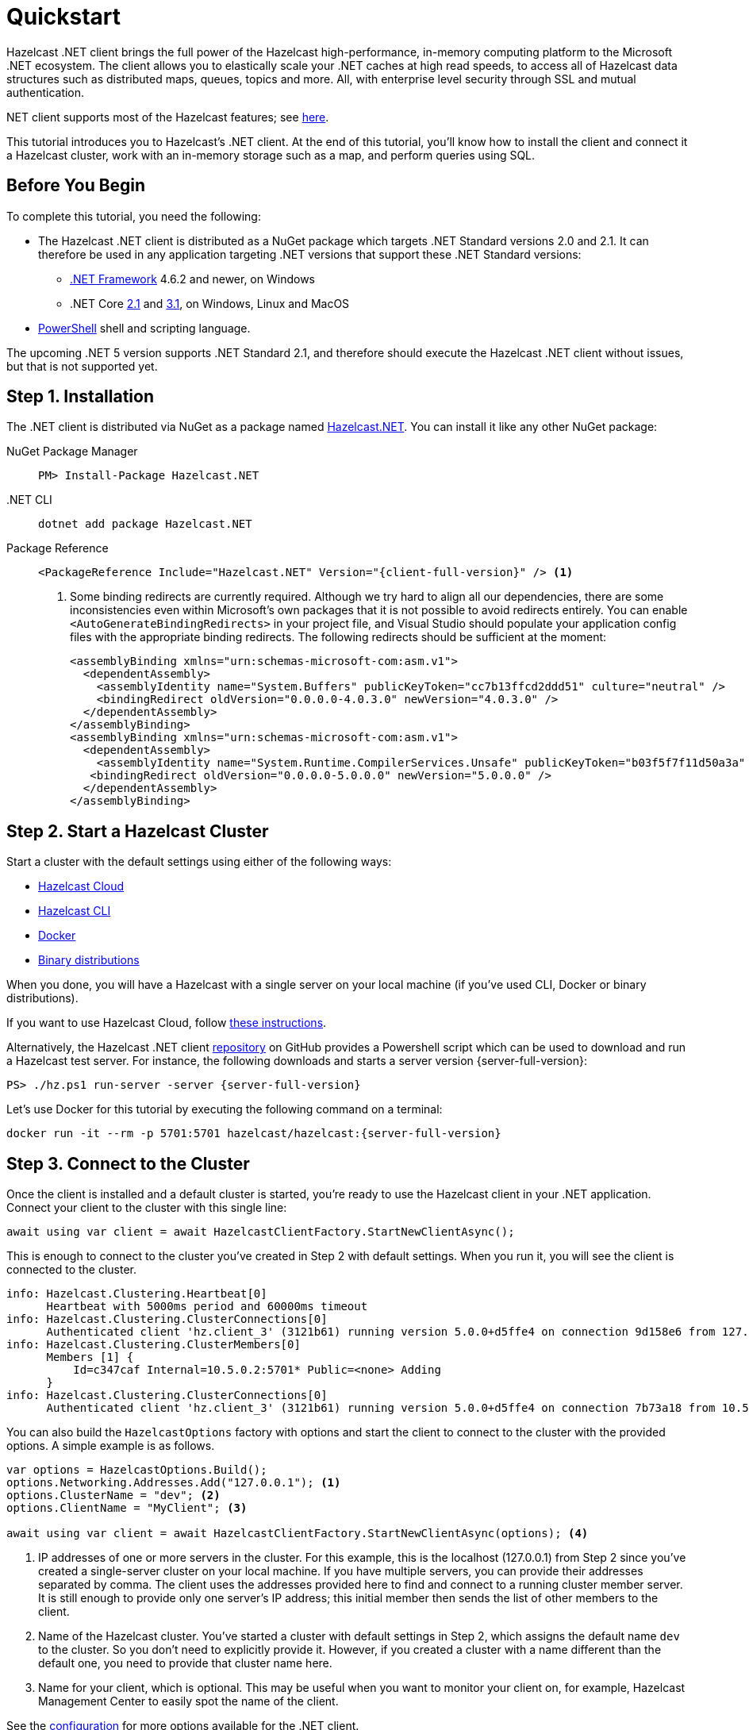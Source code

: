 = Quickstart
:description: This tutorial introduces you to Hazelcast's .NET client. At the end of this tutorial, you'll know how to install the client and connect it a Hazelcast cluster, work with an in-memory storage such as a map, and perform queries using SQL.

Hazelcast .NET client brings the full power of the Hazelcast high-performance, in-memory computing platform to the Microsoft .NET ecosystem.
The client allows you to elastically scale your .NET caches at high read speeds, to access all of Hazelcast data structures
such as distributed maps, queues, topics and more. All, with enterprise level security through SSL and mutual authentication.

.NET client supports most of the Hazelcast features; see https://hazelcast.com/clients/dotnet/#client-features[here].

{description}

== Before You Begin

To complete this tutorial, you need the following:

* The Hazelcast .NET client is distributed as a NuGet package which targets .NET Standard versions 2.0 and 2.1.
It can therefore be used in any application targeting .NET versions that support these .NET Standard versions:
** https://dotnet.microsoft.com/en-us/download/dotnet-framework[.NET Framework] 4.6.2 and newer, on Windows
** .NET Core https://dotnet.microsoft.com/en-us/download/dotnet/2.1[2.1] and https://dotnet.microsoft.com/en-us/download/dotnet/3.1[3.1], on Windows, Linux and MacOS
* https://docs.microsoft.com/en-us/powershell/scripting/install/installing-powershell?view=powershell-7.2[PowerShell] shell and scripting language.

The upcoming .NET 5 version supports .NET Standard 2.1, and therefore should execute the Hazelcast .NET client without issues, but that is not supported yet.

== Step 1. Installation

The .NET client is distributed via NuGet as a package named https://www.nuget.org/packages/Hazelcast.Net/[Hazelcast.NET].
You can install it like any other NuGet package:

[tabs] 
==== 
NuGet Package Manager:: 
+ 
--
[source,shell]
----
PM> Install-Package Hazelcast.NET
----
--

.NET CLI::
+
[source,shell]
----
dotnet add package Hazelcast.NET
----

Package Reference::
+
[source,csharp,subs="attributes+"]
----
<PackageReference Include="Hazelcast.NET" Version="{client-full-version}" /> <1>
----
<1> Some binding redirects are currently required. Although we try hard to align all our dependencies,
there are some inconsistencies even within Microsoft's own packages that it is not possible to avoid redirects entirely.
You can enable `<AutoGenerateBindingRedirects>` in your project file, and Visual Studio should populate your
application config files with the appropriate binding redirects. The following redirects should be sufficient at the moment:
+
[source,xml]
----
<assemblyBinding xmlns="urn:schemas-microsoft-com:asm.v1">
  <dependentAssembly>
    <assemblyIdentity name="System.Buffers" publicKeyToken="cc7b13ffcd2ddd51" culture="neutral" />
    <bindingRedirect oldVersion="0.0.0.0-4.0.3.0" newVersion="4.0.3.0" />
  </dependentAssembly>
</assemblyBinding>
<assemblyBinding xmlns="urn:schemas-microsoft-com:asm.v1">
  <dependentAssembly>
    <assemblyIdentity name="System.Runtime.CompilerServices.Unsafe" publicKeyToken="b03f5f7f11d50a3a" culture="neutral" />
   <bindingRedirect oldVersion="0.0.0.0-5.0.0.0" newVersion="5.0.0.0" />
  </dependentAssembly>
</assemblyBinding>
----
====


== Step 2. Start a Hazelcast Cluster

Start a cluster with the default settings using either of the following ways:

* xref:cloud:getting-started.adoc[Hazelcast Cloud]
* xref:hazelcast:getting-started:quickstart.adoc[Hazelcast CLI]
* xref:hazelcast:getting-started:get-started-docker.adoc[Docker]
* xref:hazelcast:getting-started:get-started-binary.adoc[Binary distributions]

When you done, you will have a Hazelcast with a single server on your local machine (if you've used CLI, Docker or binary distributions).

If you want to use Hazelcast Cloud, follow xref:cloud:net-client.adoc[these instructions].

Alternatively, the Hazelcast .NET client https://github.com/hazelcast/hazelcast-csharp-client[repository] on GitHub provides a
Powershell script which can be used to download and run a Hazelcast test server. For instance, the following downloads and starts a server version {server-full-version}:

[source,shell,subs="attributes+"]
----
PS> ./hz.ps1 run-server -server {server-full-version}
----

Let's use Docker for this tutorial by executing the following command on a terminal:

[source,shell,subs="attributes+"]
----
docker run -it --rm -p 5701:5701 hazelcast/hazelcast:{server-full-version}
----

== Step 3. Connect to the Cluster

Once the client is installed and a default cluster is started, you're ready to use the Hazelcast client in your .NET application.
Connect your client to the cluster with this single line:

[source,csharp]
----
await using var client = await HazelcastClientFactory.StartNewClientAsync();
----

This is enough to connect to the cluster you've created in Step 2 with default settings. When you run it, you will see the client is connected to the cluster.

[source,shell,subs="attributes+"]
----
info: Hazelcast.Clustering.Heartbeat[0]
      Heartbeat with 5000ms period and 60000ms timeout
info: Hazelcast.Clustering.ClusterConnections[0]
      Authenticated client 'hz.client_3' (3121b61) running version 5.0.0+d5ffe4 on connection 9d158e6 from 127.0.0.1:54260 to member c347caf at 127.0.0.1:5701 of cluster 'dev' (9d4d52e) running version 5.1-SNAPSHOT.
info: Hazelcast.Clustering.ClusterMembers[0]
      Members [1] {
          Id=c347caf Internal=10.5.0.2:5701* Public=<none> Adding
      }
info: Hazelcast.Clustering.ClusterConnections[0]
      Authenticated client 'hz.client_3' (3121b61) running version 5.0.0+d5ffe4 on connection 7b73a18 from 10.5.0.2:54261 to member c347caf at 10.5.0.2:5701 of cluster 'dev' (9d4d52e) running version 5.1-SNAPSHOT.
----

You can also build the `HazelcastOptions` factory with options and start the client to connect to the cluster with the provided options.
A simple example is as follows.

[source,csharp]
----
var options = HazelcastOptions.Build();
options.Networking.Addresses.Add("127.0.0.1"); <1>
options.ClusterName = "dev"; <2>
options.ClientName = "MyClient"; <3>

await using var client = await HazelcastClientFactory.StartNewClientAsync(options); <4>
----
<1> IP addresses of one or more servers in the cluster. For this example, this is the localhost (127.0.0.1) from Step 2 since you've created a single-server cluster on your local machine.
If you have multiple servers, you can provide their addresses separated by comma. The client uses the addresses provided here to find and connect
to a running cluster member server. It is still enough to provide only one server's IP address; this initial member then sends the list of other members to the client.
<2> Name of the Hazelcast cluster. You've started a cluster with default settings in Step 2, which assigns the default name `dev` to the cluster. So you don't need to explicitly provide it. However,
if you created a cluster with a name different than the default one, you need to provide that cluster name here.
<3> Name for your client, which is optional. This may be useful when you want to monitor your client on, for example, Hazelcast Management Center to easily spot the name of the client.

See the xref:configuration:connections.adoc[configuration] for more options available for the .NET client.

== Step 4. Work with an In-Memory Storage

Let's manipulate a distributed map on a cluster using the client.

Save the following file as `it.js` and run it using `node it.js`.

[source,csharp]
----
await using var map = await client.GetMapAsync<string, int>("personnel-map");

await map.SetAsync("Alice", "IT"));
await map.SetAsync("Bob", "IT"));
await map.SetAsync("Clark", "IT"));

console.log('Added IT personnel. Logging all known personnel');
const allPersonnel = await personnelMap.entrySet();
allPersonnel.forEach(function (person) {
    console.log(`${person[0]} is in ${person[1]} department`);
});
----

You will see the following output.

[source,plain]
----
???
Added IT personnel. Logging all known personnel
Alice is in IT department
Clark is in IT department
Bob is in IT department
???
----

The example puts all the IT personnel into a cluster-wide `personnel-map` and then prints all the known personnel.

Now, create a `sales.js` file as shown below and run it using `node sales.js`.

[source,javascript]
----
const client = await Client.newHazelcastClient();
const personnelMap = await client.getMap('personnelMap');
await personnelMap.put('Denise', 'Sales');
await personnelMap.put('Erwing', 'Sales');
await personnelMap.put('Faith', 'Sales');
console.log('Added Sales personnel. Logging all known personnel');
const allPersonnel = await personnelMap.entrySet();
allPersonnel.forEach(function (person) {
    console.log(`${person[0]} is in ${person[1]} department`);
});
----

You will see the following output.

[source,plain]
----
Added Sales personnel. Logging all known personnel
Denise is in Sales department
Erwing is in Sales department
Faith is in Sales department
Alice is in IT department
Clark is in IT department
Bob is in IT department
----

The `sales.js` code adds only the sales employees, but you get the list all known employees
including the ones in IT. That is because `personnelMap` lives in the cluster and no matter which client you use,
you can access the whole map.

== Step 5. Work with SQL

You can query the entries of a map in your cluster using SQL from your Node.js app.

Create a map called `employees` that contains values of type `Employee`.

[source,javascript]
----
class Employee {
    constructor(name, age) {
        this.name = name;
        this.age = age;
        this.factoryId = 1;
        this.classId = 2;
    }
    readPortable(reader) {
        this.name = reader.readString('name');
        this.age = reader.readInt('age');
    }
    writePortable(writer) {
        writer.writeString('name', this.name);
        writer.writeInt('age', this.age);
    }
}
const employees = await client.getMap('employees');
await employees.set(1, new Employee('John Doe', 33));
await employees.set(2, new Employee('Jane Doe', 29));
----

Before starting to query data, you must create a mapping for the `employees` map.
The `CREATE MAPPING` SQL statement is used for this; you can refer to xref:sql:create-mapping.adoc[here] for its details.
For the `Employee` class above, the mapping statement is shown below. It is enough to create the mapping once per map.

[source,javascript]
----
await client.getSql().execute(`
    CREATE MAPPING IF NOT EXISTS employees (
        __key DOUBLE,
        name VARCHAR,
        age INT
    )
    TYPE IMap
    OPTIONS (
      'keyFormat' = 'double',
      'valueFormat' = 'portable',
      'valuePortableFactoryId' = '1',
      'valuePortableClassId' = '2'
    )
`);
----

The following code prints names of the employees whose age is less than 30:

[source,javascript]
----
const sqlResult = await client.getSql().execute('SELECT name FROM employees WHERE age < 30');
for await (const row of sqlResult) {
    console.log(row.name); // Jane Doe
}
----

See the full https://github.com/hazelcast/hazelcast-nodejs-client/blob/master/code_samples/sql-basic-usage.js[sample code] for a basic SQL usage.
See xref:nodejs-samples.adoc[here] for more SQL usages by the Node.js client.
See xref:sql:sql-overview[here] to learn Hazelcast's SQL feature in detail.

== Next Steps

See xref:nodejs-conf.adoc[here] on how to configure and fine-tune your client.
